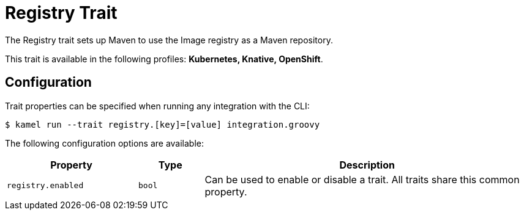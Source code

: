 = Registry Trait

// Start of autogenerated code - DO NOT EDIT! (description)
The Registry trait sets up Maven to use the Image registry
as a Maven repository.


This trait is available in the following profiles: **Kubernetes, Knative, OpenShift**.

// End of autogenerated code - DO NOT EDIT! (description)
// Start of autogenerated code - DO NOT EDIT! (configuration)
== Configuration

Trait properties can be specified when running any integration with the CLI:
[source,console]
----
$ kamel run --trait registry.[key]=[value] integration.groovy
----
The following configuration options are available:

[cols="2m,1m,5a"]
|===
|Property | Type | Description

| registry.enabled
| bool
| Can be used to enable or disable a trait. All traits share this common property.

|===

// End of autogenerated code - DO NOT EDIT! (configuration)
